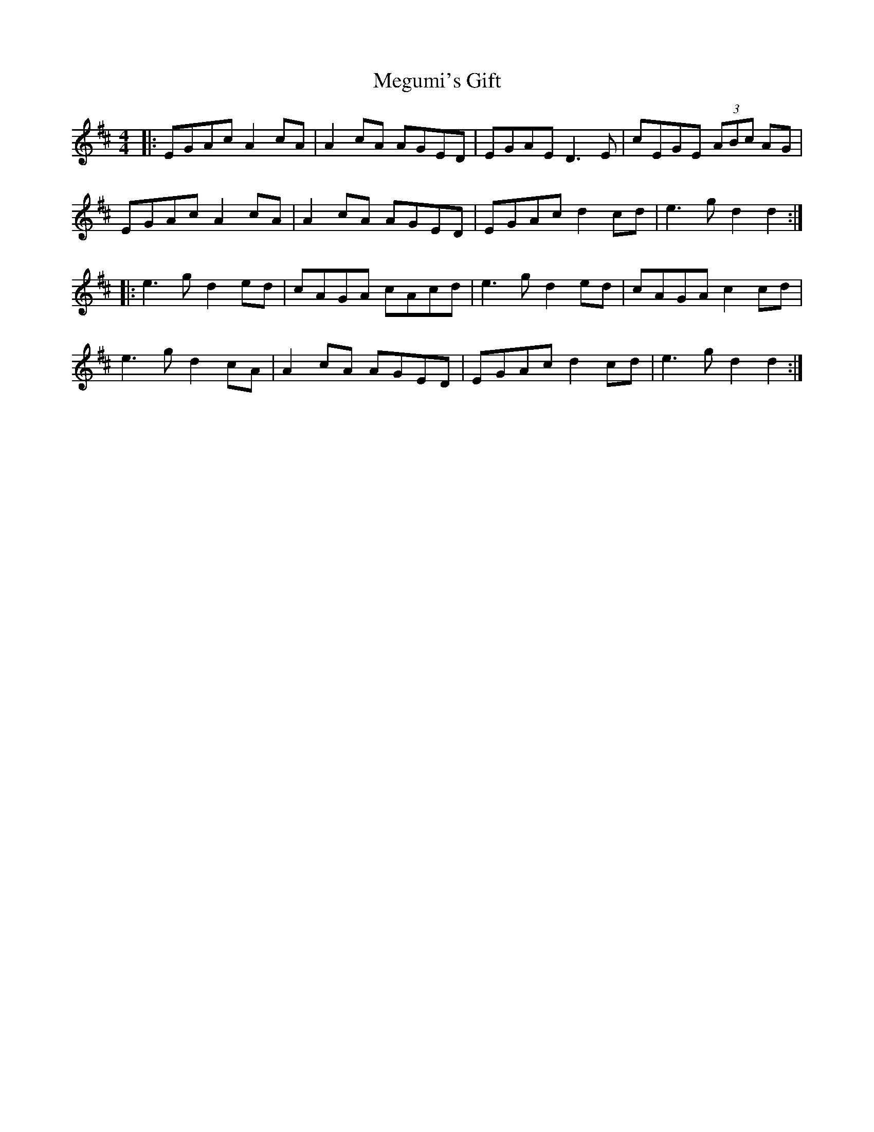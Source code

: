 X: 26264
T: Megumi's Gift
R: reel
M: 4/4
K: Bminor
|:EGAc A2 cA|A2 cA AGED|EGAE D3E|cEGE (3ABc AG|
EGAc A2 cA|A2 cA AGED|EGAc d2 cd|e3g d2 d2:|
|:e3g d2 ed|cAGA cAcd|e3g d2 ed|cAGA c2 cd|
e3g d2 cA|A2 cA AGED|EGAc d2 cd|e3g d2 d2:|

